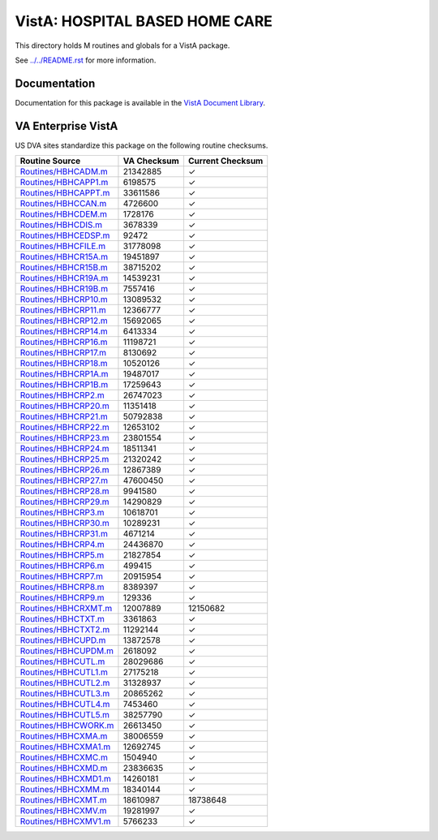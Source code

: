 ===============================
VistA: HOSPITAL BASED HOME CARE
===============================

This directory holds M routines and globals for a VistA package.

See `<../../README.rst>`__ for more information.

-------------
Documentation
-------------

Documentation for this package is available in the `VistA Document Library`_.

.. _`VistA Document Library`: http://www.va.gov/vdl/application.asp?appid=68

-------------------
VA Enterprise VistA
-------------------

US DVA sites standardize this package on the following routine checksums.

.. csv-table::
   :header:  "Routine Source", "VA Checksum", "Current Checksum"

   `<Routines/HBHCADM.m>`__,21342885,|check|
   `<Routines/HBHCAPP1.m>`__,6198575,|check|
   `<Routines/HBHCAPPT.m>`__,33611586,|check|
   `<Routines/HBHCCAN.m>`__,4726600,|check|
   `<Routines/HBHCDEM.m>`__,1728176,|check|
   `<Routines/HBHCDIS.m>`__,3678339,|check|
   `<Routines/HBHCEDSP.m>`__,92472,|check|
   `<Routines/HBHCFILE.m>`__,31778098,|check|
   `<Routines/HBHCR15A.m>`__,19451897,|check|
   `<Routines/HBHCR15B.m>`__,38715202,|check|
   `<Routines/HBHCR19A.m>`__,14539231,|check|
   `<Routines/HBHCR19B.m>`__,7557416,|check|
   `<Routines/HBHCRP10.m>`__,13089532,|check|
   `<Routines/HBHCRP11.m>`__,12366777,|check|
   `<Routines/HBHCRP12.m>`__,15692065,|check|
   `<Routines/HBHCRP14.m>`__,6413334,|check|
   `<Routines/HBHCRP16.m>`__,11198721,|check|
   `<Routines/HBHCRP17.m>`__,8130692,|check|
   `<Routines/HBHCRP18.m>`__,10520126,|check|
   `<Routines/HBHCRP1A.m>`__,19487017,|check|
   `<Routines/HBHCRP1B.m>`__,17259643,|check|
   `<Routines/HBHCRP2.m>`__,26747023,|check|
   `<Routines/HBHCRP20.m>`__,11351418,|check|
   `<Routines/HBHCRP21.m>`__,50792838,|check|
   `<Routines/HBHCRP22.m>`__,12653102,|check|
   `<Routines/HBHCRP23.m>`__,23801554,|check|
   `<Routines/HBHCRP24.m>`__,18511341,|check|
   `<Routines/HBHCRP25.m>`__,21320242,|check|
   `<Routines/HBHCRP26.m>`__,12867389,|check|
   `<Routines/HBHCRP27.m>`__,47600450,|check|
   `<Routines/HBHCRP28.m>`__,9941580,|check|
   `<Routines/HBHCRP29.m>`__,14290829,|check|
   `<Routines/HBHCRP3.m>`__,10618701,|check|
   `<Routines/HBHCRP30.m>`__,10289231,|check|
   `<Routines/HBHCRP31.m>`__,4671214,|check|
   `<Routines/HBHCRP4.m>`__,24436870,|check|
   `<Routines/HBHCRP5.m>`__,21827854,|check|
   `<Routines/HBHCRP6.m>`__,499415,|check|
   `<Routines/HBHCRP7.m>`__,20915954,|check|
   `<Routines/HBHCRP8.m>`__,8389397,|check|
   `<Routines/HBHCRP9.m>`__,129336,|check|
   `<Routines/HBHCRXMT.m>`__,12007889,12150682
   `<Routines/HBHCTXT.m>`__,3361863,|check|
   `<Routines/HBHCTXT2.m>`__,11292144,|check|
   `<Routines/HBHCUPD.m>`__,13872578,|check|
   `<Routines/HBHCUPDM.m>`__,2618092,|check|
   `<Routines/HBHCUTL.m>`__,28029686,|check|
   `<Routines/HBHCUTL1.m>`__,27175218,|check|
   `<Routines/HBHCUTL2.m>`__,31328937,|check|
   `<Routines/HBHCUTL3.m>`__,20865262,|check|
   `<Routines/HBHCUTL4.m>`__,7453460,|check|
   `<Routines/HBHCUTL5.m>`__,38257790,|check|
   `<Routines/HBHCWORK.m>`__,26613450,|check|
   `<Routines/HBHCXMA.m>`__,38006559,|check|
   `<Routines/HBHCXMA1.m>`__,12692745,|check|
   `<Routines/HBHCXMC.m>`__,1504940,|check|
   `<Routines/HBHCXMD.m>`__,23836635,|check|
   `<Routines/HBHCXMD1.m>`__,14260181,|check|
   `<Routines/HBHCXMM.m>`__,18340144,|check|
   `<Routines/HBHCXMT.m>`__,18610987,18738648
   `<Routines/HBHCXMV.m>`__,19281997,|check|
   `<Routines/HBHCXMV1.m>`__,5766233,|check|

.. |check| unicode:: U+2713
